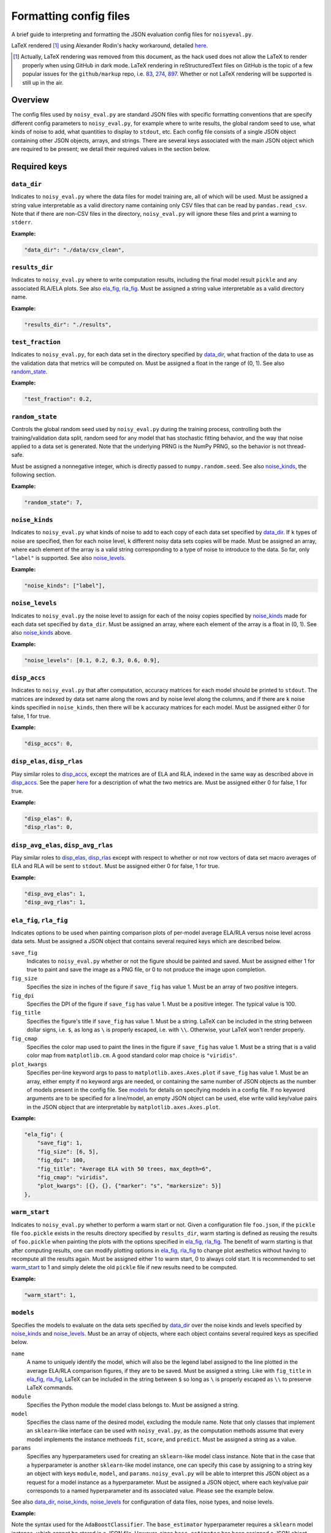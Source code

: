 .. config_format.rst

   last updated: 2022-2-04
   file created: 2020-04-28

Formatting config files
=======================

A brief guide to interpreting and formatting the JSON evaluation config files
for ``noisyeval.py``.  

LaTeX rendered [#]_ using Alexander Rodin's hacky workaround, detailed here__.

.. __: https://gist.github.com/a-rodin/fef3f543412d6e1ec5b6cf55bf197d7b

.. [#] Actually, LaTeX rendering was removed from this document, as the hack
   used does not allow the LaTeX to render properly when using GitHub in dark
   mode. LaTeX rendering in reStructuredText files on GitHub is the topic of a
   few popular issues for the ``github/markup`` repo, i.e. 83__, 274__, 897__.
   Whether or not LaTeX rendering will be supported is still up in the air.

.. __: https://github.com/github/markup/issues/83

.. __: https://github.com/github/markup/issues/274

.. __: https://github.com/github/markup/issues/897

Overview
--------

The config files used by ``noisy_eval.py`` are standard JSON files with
specific formatting conventions that are specify different config parameters
to ``noisy_eval.py``, for example where to write results, the global random
seed to use, what kinds of noise to add, what quantities to display to
``stdout``, etc. Each config file consists of a single JSON object containing
other JSON objects, arrays, and strings. There are several keys associated with
the main JSON object which are required to be present; we detail their required
values in the section below.

Required keys
-------------

``data_dir``
~~~~~~~~~~~~

Indicates to ``noisy_eval.py`` where the data files for model training are,
all of which will be used. Must be assigned a string value interpretable as a
valid directory name containing only CSV files that can be read by
``pandas.read_csv``. Note that if there are non-CSV files in the directory,
``noisy_eval.py`` will ignore these files and print a warning to ``stderr``.

**Example:**

.. code:: json

   "data_dir": "./data/csv_clean",

``results_dir``
~~~~~~~~~~~~~~~

Indicates to ``noisy_eval.py`` where to write computation results, including
the final model result ``pickle`` and any associated RLA/ELA plots. See also
`ela_fig, rla_fig`_. Must be assigned a string value interpretable as a valid
directory name.

**Example:**

.. code:: json

   "results_dir": "./results",

``test_fraction``
~~~~~~~~~~~~~~~~~

Indicates to ``noisy_eval.py``, for each data set in the directory specified
by `data_dir`_, what fraction of the data to use as the validation data that
metrics will be computed on. Must be assigned a float in the range of (0, 1).
See also `random_state`_.

**Example:**

.. code:: json

   "test_fraction": 0.2,

``random_state``
~~~~~~~~~~~~~~~~

Controls the global random seed used by ``noisy_eval.py`` during the training
process, controlling both the training/validation data split, random seed for
any model that has stochastic fitting behavior, and the way that noise applied
to a data set is generated. Note that the underlying PRNG is the NumPy PRNG, so
the behavior is not thread-safe.

Must be assigned a nonnegative integer, which is directly passed to
``numpy.random.seed``. See also `noise_kinds`_, the following section.

**Example:**

.. code:: json

   "random_state": 7,

``noise_kinds``
~~~~~~~~~~~~~~~

Indicates to ``noisy_eval.py`` what kinds of noise to add to each copy of each
data set specified by `data_dir`_. If ``k`` types of noise are specified, then
for each noise level, ``k`` different noisy data sets copies will be made. Must
be assigned an array, where each element of the array is a valid string
corresponding to a type of noise to introduce to the data. So far, only
``"label"`` is supported. See also `noise_levels`_.

**Example:**

.. code:: json

   "noise_kinds": ["label"],

``noise_levels``
~~~~~~~~~~~~~~~~

Indicates to ``noisy_eval.py`` the noise level to assign for each of the noisy
copies specified by `noise_kinds`_ made for each data set specified by
``data_dir``. Must be assigned an array, where each element of the array is a
float in (0, 1). See also `noise_kinds`_ above.  

**Example:**

.. code:: json

   "noise_levels": [0.1, 0.2, 0.3, 0.6, 0.9],

``disp_accs``
~~~~~~~~~~~~~

Indicates to ``noisy_eval.py`` that after computation, accuracy matrices for
each model should be printed to ``stdout``. The matrices are indexed by data
set name along the rows and by noise level along the columns, and if there are
``k`` noise kinds specified in ``noise_kinds``, then there will be ``k``
accuracy matrices for each model. Must be assigned either 0 for false, 1 for
true.

**Example:**

.. code:: json

   "disp_accs": 0,

``disp_elas``, ``disp_rlas``
~~~~~~~~~~~~~~~~~~~~~~~~~~~~

Play similar roles to `disp_accs`_, except the matrices are of ELA and RLA,
indexed in the same way as described above in `disp_accs`_. See the paper
here__ for a description of what the two metrics are. Must be assigned either 0
for false, 1 for true.  

.. __: https://doi.org/10.1016/j.neucom.2014.11.086

**Example:**

.. code:: json

   "disp_elas": 0,
   "disp_rlas": 0,

``disp_avg_elas``, ``disp_avg_rlas``
~~~~~~~~~~~~~~~~~~~~~~~~~~~~~~~~~~~~

Play similar roles to `disp_elas, disp_rlas`_ except with respect to whether or
not row vectors of data set macro averages of ELA and RLA will be sent to
``stdout``. Must be assigned either 0 for false, 1 for true.

**Example:**

.. code:: json

   "disp_avg_elas": 1,
   "disp_avg_rlas": 1,

``ela_fig``, ``rla_fig``
~~~~~~~~~~~~~~~~~~~~~~~~

Indicates options to be used when painting comparison plots of per-model
average ELA/RLA versus noise level across data sets. Must be assigned a JSON
object that contains several required keys which are described below.

``save_fig``
   Indicates to ``noisy_eval.py`` whether or not the figure should be painted
   and saved. Must be assigned either 1 for true to paint and save the image as
   a PNG file, or 0 to not produce the image upon completion.

``fig_size``
   Specifies the size in inches of the figure if ``save_fig`` has value 1. Must
   be an array of two positive integers.

``fig_dpi``
   Specifies the DPI of the figure if ``save_fig`` has value 1. Must be a
   positive integer. The typical value is 100.

``fig_title``
   Specifies the figure's title if ``save_fig`` has value 1. Must be a string.
   LaTeX can be included in the string between dollar signs, i.e. ``$``, as
   long as ``\`` is properly escaped, i.e. with ``\\``. Otherwise, your LaTeX
   won't render properly.

``fig_cmap``
   Specifies the color map used to paint the lines in the figure if ``save_fig``
   has value 1. Must be a string that is a valid color map from
   ``matplotlib.cm``. A good standard color map choice is ``"viridis"``.

``plot_kwargs``
   Specifies per-line keyword args to pass to ``matplotlib.axes.Axes.plot`` if
   ``save_fig`` has value 1. Must be an array, either empty if no keyword args
   are needed, or containing the same number of JSON objects as the number of
   models present in the config file. See `models`_ for details on specifying
   models in a config file. If no keyword arguments are to be specified for a
   line/model, an empty JSON object can be used, else write valid key/value
   pairs in the JSON object that are interpretable by
   ``matplotlib.axes.Axes.plot``.

**Example:**

.. code:: json

   "ela_fig": {
       "save_fig": 1,
       "fig_size": [6, 5],
       "fig_dpi": 100,
       "fig_title": "Average ELA with 50 trees, max_depth=6",
       "fig_cmap": "viridis",
       "plot_kwargs": [{}, {}, {"marker": "s", "markersize": 5}]
   },

``warm_start``
~~~~~~~~~~~~~~

Indicates to ``noisy_eval.py`` whether to perform a warm start or not. Given a
configuration file ``foo.json``, if the ``pickle`` file ``foo.pickle`` exists
in the results directory specified by ``results_dir``, warm starting is defined
as reusing the results of ``foo.pickle`` when painting the plots with the
options specified in `ela_fig, rla_fig`_. The benefit of warm starting is that
after computing results, one can modify plotting options in `ela_fig, rla_fig`_
to change plot aesthetics without having to recompute all the results again.
Must be assigned either 1 to warm start, 0 to always cold start. It is
recommended to set `warm_start`_ to 1 and simply delete the old ``pickle`` file
if new results need to be computed.

**Example:**

.. code:: json

   "warm_start": 1,

``models``
~~~~~~~~~~

Specifies the models to evaluate on the data sets specified by `data_dir`_
over the noise kinds and levels specified by `noise_kinds`_ and
`noise_levels`_. Must be an array of objects, where each object contains
several required keys as specified below.

``name``
   A name to uniquely identify the model, which will also be the legend label
   assigned to the line plotted in the average ELA/RLA comparison figures, if
   they are to be saved. Must be assigned a string. Like with ``fig_title`` in
   `ela_fig, rla_fig`_, LaTeX can be included in the string between ``$`` so
   long as ``\`` is properly escaped as ``\\`` to preserve LaTeX commands.

``module``
   Specifies the Python module the model class belongs to. Must be assigned a
   string.

``model``
   Specifies the class name of the desired model, excluding the module name.
   Note that only classes that implement an ``sklearn``-like interface can be
   used with ``noisy_eval.py``, as the computation methods assume that every
   model implements the instance methoeds ``fit``, ``score``, and ``predict``.
   Must be assigned a string as a value.

``params``
  Specifies any hyperparameters used for creating an ``sklearn``-like model
  class instance. Note that in the case that a hyperparameter is another
  ``sklearn``-like model instance, one can specify this case by assigning to a
  string key an object with keys ``module``, ``model``, and ``params``.
  ``noisy_eval.py`` will be able to interpret this JSON object as a request for
  a model instance as a hyperparameter. Must be assigned a JSON object, where
  each key/value pair corresponds to a named hyperparameter and its associated
  value. Please see the example below.

See also `data_dir`_, `noise_kinds`_, `noise_levels`_ for configuration of data
files, noise types, and noise levels.

**Example:**

Note the syntax used for the ``AdaBoostClassifier``. The ``base_estimator``
hyperparameter requires a ``sklearn`` model instance, which cannot be stored
in a JSON file. However, since ``base_estimator`` has been assigned a JSON
object, ``noisy_eval.py`` knows to interprets the JSON object as specification
for an ``sklearn``-like class instance. In this case, an instance of the
``DecisionTreeClassifier`` from ``sklearn.tree`` with the specified values for
``criterion``, ``max_depth``, and ``random_state`` will be created and passed
to ``base_estimator`` upon creation of an ``AdaBoostClassifier``.

.. code:: json

   "models": [
       {
           "name": "adaboost6",
           "module": "sklearn.ensemble",
           "model": "AdaBoostClassifier",
           "params": {
               "base_estimator": {
                   "module": "sklearn.tree",
                   "model": "DecisionTreeClassifier",
                   "params": {
                       "criterion": "entropy",
                       "max_depth": 6,
                       "random_state": 7
                   }
               },
               "n_estimators": 50,
               "random_state": 7
           }
       },
       {
           "name": "gboost6",
           "module": "sklearn.ensemble",
           "model": "GradientBoostingClassifier",
           "params": {
               "n_estimators": 50,
               "max_depth": 6,
               "learning_rate": 0.1,
               "random_state": 7
           }
       }
   ]

A full example
--------------

The following JSON object, when placed into a JSON file, is a valid
configuration file. You may wish to copy and paste the example below and edit
the fields as necessary to facilitate the writing of your own config files.

.. code:: json

   {
       "data_dir": "test/data",
       "results_dir": "test/results",
       "test_fraction": 0.2,
       "random_state": 7,
       "noise_kinds": ["label"],
       "noise_levels": [0.1, 0.2, 0.3, 0.4, 0.5],
       "disp_accs": 0,
       "disp_elas": 0,
       "disp_rlas": 0,
       "disp_avg_elas": 1,
       "disp_avg_rlas": 1,
       "ela_fig": {
           "save_fig": 1,
           "fig_size": [6, 5],
           "fig_dpi": 150,
           "fig_title": "Average ELA with 50 trees, max_depth=6",
           "fig_cmap": "viridis",
           "plot_kwargs": [
               {},
               {},
               {
                   "marker": "s",
                   "markersize": 5
               }
           ]
       },
       "rla_fig": {
           "save_fig": 1,
           "fig_size": [6, 5],
           "fig_dpi": 150,
           "fig_title": "Average RLA with 50 trees, max_depth=6",
           "fig_cmap": "viridis_r",
           "plot_kwargs": [
               {},
               {},
               {
                   "marker": "s",
                   "markersize": 5
               }
           ]
       },
       "warm_start": 1,
       "models": [
           {
               "name": "adaboost6",
               "module": "sklearn.ensemble",
               "model": "AdaBoostClassifier",
               "params": {
                   "base_estimator": {
                       "module": "sklearn.tree",
                       "model": "DecisionTreeClassifier",
                       "params": {
                           "criterion": "entropy",
                           "max_depth": 6,
                           "random_state": 7
                       }
                   },
                   "n_estimators": 50,
                   "random_state": 7
               }
           },
           {
               "name": "gboost6",
               "module": "sklearn.ensemble",
               "model": "GradientBoostingClassifier",
               "params": {
                   "n_estimators": 50,
                   "max_depth": 6,
                   "learning_rate": 0.1,
                   "random_state": 7
               }
           },
           {
               "name": "xgboost6",
               "module": "xgboost",
               "model": "XGBClassifier",
               "params": {
                   "n_estimators": 50,
                   "max_depth": 6,
                   "learning_rate": 0.1,
                   "booster": "gbtree",
                   "reg_alpha": 0,
                   "gamma": 0,
                   "reg_lambda": 0.1,
                   "n_jobs": 2,
                   "random_state": 7
               }
           }
       ]
   }
